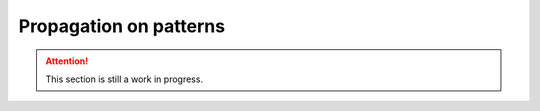 Propagation on patterns
=======================

.. attention::

    This section is still a work in progress.

